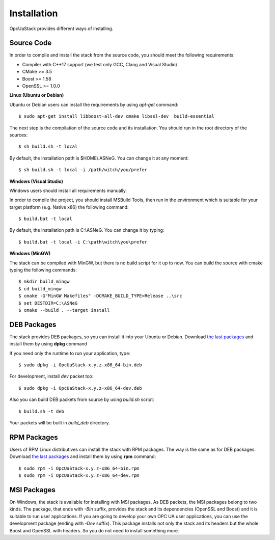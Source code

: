 .. _installation:

Installation
===========================

OpcUaStack provides different ways of installing.

Source Code
~~~~~~~~~~~~~~~~~~~~~~~~~~~~~~

In order to compile and install the stack from the source code, you should meet
the following requirements:

* Compiler with C++17 support (we test only GCC, Clang and Visual Studio)
* CMake >= 3.5
* Boost >= 1.58
* OpenSSL >= 1.0.0


**Linux (Ubuntu or Debian)**

Ubuntu or Debian users can install the requirements by using *apt-get* command:

::

  $ sudo apt-get install libboost-all-dev cmake libssl-dev  build-essential


The next step is the compilation of the source code and its installation. You should run in
the root directory of the sources:

::

  $ sh build.sh -t local


By default, the installation path is $HOME/.ASNeG. You can change it at any moment:

::

  $ sh build.sh -t local -i /path/witch/you/prefer


**Windows (Visual Studio)**

Windows users should install all requirements manually.

In order to compile the project, you should install MSBuild Tools, then run in the environment which
is suitable for your target platform (e.g. Native x86) the following command:

::

  $ build.bat -t local


By default, the installation path is C:\\ASNeG. You can change it by typing:

::

  $ build.bat -t local -i C:\path\witch\you\prefer


**Windows (MinGW)**

The stack can be compiled with MinGW, but there is no build script for it up to now.
You can build the source with cmake typing the following commands:

::
  
  $ mkdir build_mingw
  $ cd build_mingw
  $ cmake -G"MinGW Makefiles" -DCMAKE_BUILD_TYPE=Release ..\src
  $ set DESTDIR=C:\ASNeG
  $ cmake --build . --target install


DEB Packages
~~~~~~~~~~~~~~~~~~~~~~~~~~~~~~

The stack provides DEB packages, so you can install it into your Ubuntu or Debian.
Download `the last packages`_ and install them by using **dpkg** command

If you need only the runtime to run your application, type:

::

  $ sudo dpkg -i OpcUaStack-x.y.z-x86_64-bin.deb

For development, install *dev* packet too:

::

  $ sudo dpkg -i OpcUaStack-x.y.z-x86_64-dev.deb



Also you can build DEB packets from source by using *build.sh* script:

::

  $ build.sh -t deb

Your packets will be built in *build_deb* directory.


RPM Packages
~~~~~~~~~~~~~~~~~~~~~~~~~~~~~~

Users of RPM Linux distributives can install the stack with RPM packages. The way is the same as for DEB packages.
Download `the last packages`_ and install them by using **rpm** command:

::

  $ sudo rpm -i OpcUaStack-x.y.z-x86_64-bin.rpm
  $ sudo rpm -i OpcUaStack-x.y.z-x86_64-dev.rpm


MSI Packages
~~~~~~~~~~~~~~~~~~~~~~~~~~~~~~

On Windows, the stack is available for installing with MSI packages. As DEB packets, the MSI packages belong to two kinds.
The package, that ends with *-Bin* suffix, provides the stack and its dependencies (OpenSSL and Boost) and it is suitable to run user applications.
If you are going to develop your own OPC UA user applications, you can use the development package (ending with *-Dev* suffix). This package installs not only the stack and its headers
but the whole Boost and OpenSSL with headers. So you do not need to install something more.


.. _the last packages: https://github.com/ASNeG/OpcUaStack/releases/latest
